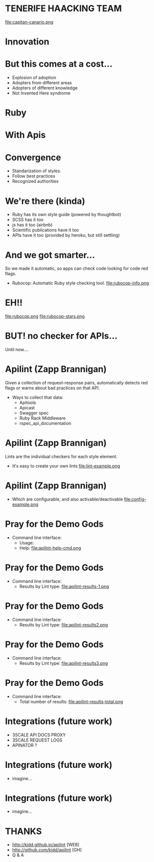 #+TITLE: 
#+DATE: present...
#+AUTHOR: 
#+EMAIL: @rai & toni
#+OPTIONS: reveal_center:nil timestamp:nil
#+OPTIONS: ':nil *:t -:t ::t <:t H:3 \n:nil ^:nil arch:headline
#+OPTIONS: author:t c:nil creator:comment d:(not "LOGBOOK") date:nil
#+OPTIONS: e:t email:nil f:t inline:t num:nil p:nil pri:nil stat:t
#+OPTIONS: tags:t tasks:t tex:t timestamp:t toc:nil todo:t |:t
#+CREATOR: Emacs 25.0.50.1 (Org mode 8.2.10)
#+DESCRIPTION:
#+EXCLUDE_TAGS: noexport
#+KEYWORDS:
#+LANGUAGE: en
#+SELECT_TAGS: export
#+REVEAL_THEME: black

* TENERIFE HAACKING TEAM
  file:capitan-canario.png
* Innovation
  [[file:adoption.png][file:adoption.png]]

* But this comes at a cost...
  - Explosion of adoption
  - Adopters from different areas
  - Adopters of different knowledge
  - Not Invented Here syndrome

* Ruby

    [[file:ruby-code.png][file:ruby-code.png]]

* With Apis

* Convergence
  - Standarization of styles.
  - Follow best practices
  - Recognized authorities

* We're there (kinda)
  - Ruby has its own style guide (powered by thoughtbot)
  - SCSS has it too
  - js has it too (airbnb)
  - Scientific publications have it too
  - APIs have it too (provided by heroku, but still settling)
# TODO github stars

* And we got smarter...
  So we made it automatic, so apps can check code looking for code red
  flags.
  - Rubocop: Automatic Ruby style checking tool.
    file:rubocop-info.png
* EH!!
  file:rubocop.png
  file:rubocop-stars.png

* BUT! no checker for APIs...
  Until now....

* Apilint (Zapp Brannigan)
  Given a collection of request-response pairs, automatically
  detects red flags or warns about bad practices on that API.
  - Ways to collect that data:
    - Apitools
    - Apicast
    - Swagger spec
    - Ruby Rack Middleware
    - rspec_api_documentation
* Apilint (Zapp Brannigan)
  Lints are the individual checkers for each style element.
  - It's easy to create your own lints
    file:lint-example.png
* Apilint (Zapp Brannigan)
  - Which are configurable, and also activable/deactivable
    file:config-example.png

* Pray for the Demo Gods
  - Command line interface:
    - Usage:
      [[file:ruby-code.png][file:apilint-cmd.png]]
    - Help:
      file:apilint-help-cmd.png
* Pray for the Demo Gods
  - Command line interface:
    - Results by Lint type:
      file:apilint-results-1.png
* Pray for the Demo Gods
  - Command line interface:
    - Results by Lint type:
      file:apilint-results2.png
* Pray for the Demo Gods
  - Command line interface:
    - Results by Lint type:
      file:apilint-results3.png
* Pray for the Demo Gods
  - Command line interface:
    - Total number of results:
      file:apilint-results-total.png
* Integrations (future work)
  - 3SCALE API DOCS PROXY
  - 3SCALE REQUEST LOGS
  - APINATOR ?
* Integrations (future work)
  - imagine...
* Integrations (future work)
  - imagine...

* THANKS
  - http://kidd.github.io/apilint  [WEB]
  - http://github.com/kidd/apilint [GH]
  - Q & A
